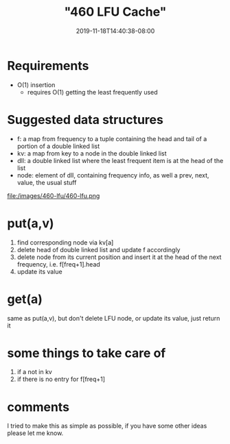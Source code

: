 # -*- mode: org -*-
#+HUGO_BASE_DIR: ../..
#+HUGO_SECTION: posts
#+HUGO_WEIGHT: 2000
#+HUGO_AUTO_SET_LASTMOD: t
#+TITLE: "460 LFU Cache"
#+DATE: 2019-11-18T14:40:38-08:00
#+HUGO_TAGS: cache leetcode 
#+HUGO_CATEGORIES: cache leetcode
#+HUGO_MENU_off: :menu "main" :weight 2000
#+HUGO_CUSTOM_FRONT_MATTER: :foo bar :baz zoo :alpha 1 :beta "two words" :gamma 10 :mathjax true
#+HUGO_DRAFT: false

#+STARTUP: indent hidestars showall

* Requirements
- O(1) insertion
  - requires O(1) getting the least frequently used

* Suggested data structures
- f: a map from frequency to a tuple containing the head and tail of a portion of a double linked list
- kv: a map from key to a node in the double linked list
- dll: a double linked list where the least frequent item is at the head of the list
- node: element of dll, containing frequency info, as well a prev, next, value, the usual stuff
file:/images/460-lfu/460-lfu.png

* put(a,v)
1. find corresponding node via kv[a]
2. delete head of double linked list and update f accordingly
3. delete node from its current position and insert it at
   the head of the next frequency, i.e. f[freq+1].head
4. update its value

* get(a)
same as put(a,v), but don't delete LFU node, or update its value, just return it

* some things to take care of
1. if a not in kv
2. if there is no entry for f[freq+1]

* comments
I tried to make this as simple as possible, if you have some other ideas
please let me know.

  
